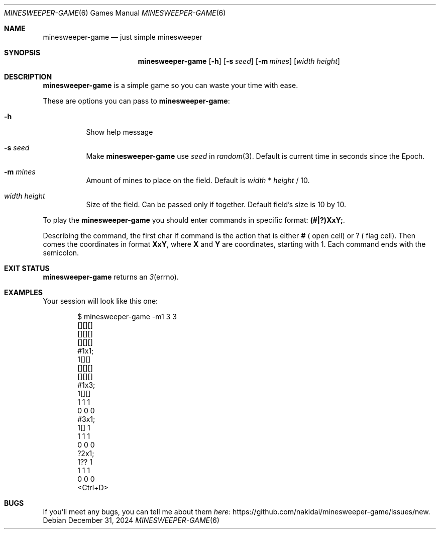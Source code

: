 .Dd December 31, 2024
.Dt MINESWEEPER-GAME 6
.Os
.
.Sh NAME
.Nm minesweeper-game
.Nd just simple minesweeper
.
.Sh SYNOPSIS
.Nm
.Op Fl h
.Op Fl s Ar seed
.Op Fl m Ar mines
.Op Ar width height
.
.Sh DESCRIPTION
.Nm
is a simple game
so you can
waste your time
with ease.
.
.Pp
These are options
you can pass to
.Nm :
.Bl -tag -width Ds
.It Fl h
Show help message
.It Fl s Ar seed
Make
.Nm
use
.Ar seed
in
.Xr random 3 .
Default is
current time in seconds
since the Epoch.
.It Fl m Ar mines
Amount of mines
to place on the field.
Default is
.Ar width
*
.Ar height
/
10.
.It Ar width height
Size
of the field.
Can be passed
only if together.
Default field's size is
10 by 10.
.El
.
.Pp
To play the
.Nm
you should enter commands
in specific format:
.Ic (#|?)XxY; .
.
.Pp
Describing the command,
the first char if command is
the action
that is either
.Ic # (
open cell)
or
.Ic ? (
flag cell).
Then comes
the coordinates
in format
.Ic XxY ,
where
.Ic X
and
.Ic Y
are coordinates,
starting with 1.
Each command ends with
the semicolon.
.
.Sh EXIT STATUS
.Nm
returns
an
.Xr 3 errno .
.
.Sh EXAMPLES
Your session will look
like this one:
.Bd -literal -offset indent
$ minesweeper-game -m1 3 3
[][][]
[][][]
[][][]
#1x1;
 1[][]
[][][]
[][][]
#1x3;
 1[][]
 1 1 1
 0 0 0
#3x1;
 1[] 1
 1 1 1
 0 0 0
?2x1;
 1?? 1
 1 1 1
 0 0 0
<Ctrl+D>
.Ed
.
.Sh BUGS
If you'll meet
any bugs,
you can
tell me about them
.Lk https://github.com/nakidai/minesweeper-game/issues/new here .
